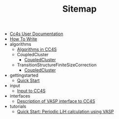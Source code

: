 #+TITLE: Sitemap

- [[file:index.org][Cc4s User Documentation]]
- [[file:how-to-write.org][How To Write]]
- algorithms
  - [[file:algorithms/algorithms.org][Algorithms in CC4S]]
  - CoupledCluster
    - [[file:algorithms/CoupledCluster/CoupledCluster.org][CoupledCluster]]
  - TransitionStructureFiniteSizeCorrection
    - [[file:algorithms/TransitionStructureFiniteSizeCorrection/TransitionStructureFiniteSizeCorrection.org][CoupledCluster]]
- gettingstarted
  - [[file:gettingstarted/gettingstarted.org][Quick Start]]
- input
  - [[file:input/input.org][Input to CC4S]]
- interfaces
  - [[file:interfaces/vasp.org][Description of VASP interface to CC4S]]
- tutorials
  - [[file:tutorials/quick-start-lithium-fluoride.org][Quick Start: Periodic LiH calculation using VASP]]